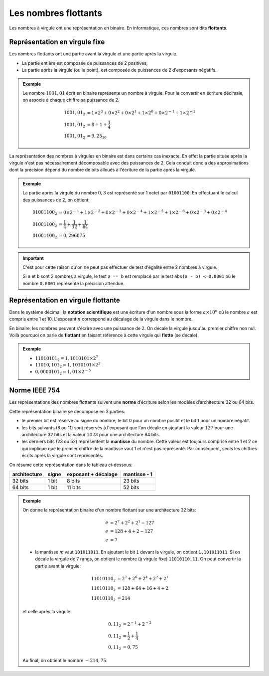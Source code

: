 Les nombres flottants
=====================

Les nombres à virgule ont une représentation en binaire. En informatique, ces nombres sont dits **flottants**.

Représentation en virgule fixe
------------------------------

Les nombres flottants ont une partie avant la virgule et une partie après la virgule.

- La partie entière est composée de puissances de 2 positives;
- La partie après la virgule (ou le point), est composée de puissances de 2 d'exposants négatifs.

.. admonition:: Exemple

   Le nombre :math:`1001,01` écrit en binaire représente un nombre à virgule. Pour le convertir en écriture décimale, on associe à chaque chiffre sa puissance de 2.
   
   .. math::
      
      1001,01_{2} &= 1\times 2^{3} + 0\times 2^{2} + 0\times 2^{1} + 1\times 2^{0} + 0\times 2^{-1} + 1\times 2^{-2}\\
      1001,01_{2} &= 8 + 1 + \dfrac{1}{4}\\
      1001,01_{2} &= 9,25_{10}
      
La représentation des nombres à virgules en binaire est dans certains cas inexacte. En effet la partie située après la virgule n'est pas nécessairement décomposable avec des puissances de 2. Cela conduit donc a des approximations dont la précision dépend du nombre de bits alloués à l'écriture de la partie après la virgule.

.. admonition:: Exemple

   La partie après la virgule du nombre :math:`0,3` est représenté sur 1 octet par ``01001100``. 
   En effectuant le calcul des puissances de 2, on obtient:

   .. math::

      01001100_{2} &=  0 \times 2^{-1} + 1 \times 2^{-2} + 0 \times 2^{-3} + 0 \times 2^{-4} + 1 \times 2^{-5} + 1 \times 2^{-6} + 0 \times 2^{-3} + 0 \times 2^{-4}\\
      01001100_{2} &=  \dfrac{1}{4} + \dfrac{1}{32} + \dfrac{1}{64}\\
      01001100_{2} &= 0,296875
      
.. important::

   C'est pour cette raison qu'on ne peut pas effectuer de test d'égalité entre 2 nombres à virgule. 

   Si ``a`` et ``b`` sont 2 nombres à virgule, le test ``a == b`` est remplacé par le test ``abs(a - b) < 0.0001`` où le nombre ``0.0001`` représente la précision attendue.

Représentation en virgule flottante
-----------------------------------

Dans le système décimal, la **notation scientifique** est une écriture d'un nombre sous la forme :math:`a \times 10^{n}` où le nombre :math:`a` est compris entre 1 et 10.
L'exposant :math:`n` correspond au décalage de la virgule dans le nombre.

En binaire, les nombres peuvent s'écrire avec une puissance de :math:`2`. On décale la virgule jusqu'au premier chiffre non nul. Voilà pourquoi on parle de **flottant** en faisant référence à cette virgule qui **flotte** (se décale).

.. admonition:: Exemple

	-  :math:`11010101_{2}=1,1010101 \times 2^{7}`
	-  :math:`11010,101_{2}=1,1010101 \times 2^{3}`
	-  :math:`0,0000101_{2}=1,01 \times 2^{-5}`

Norme IEEE 754
--------------

Les représentations des nombres flottants suivent une **norme** d’écriture selon les modèles d’architecture 32 ou 64 bits.

Cette représentation binaire se décompose en 3 parties:

-	le premier bit est réservé au signe du nombre; le bit 0 pour un nombre positif et le bit 1 pour un nombre négatif.
-	les bits suivants (8 ou 11) sont réservés à l'exposant que l'on décale en ajoutant la valeur :math:`127` pour une architecture 32 bits et la valeur :math:`1023` pour une architecture 64 bits.
-	les derniers bits (23 ou 52) représentent la **mantisse** du nombre. Cette valeur est toujours comprise entre 1 et 2 ce qui implique que le premier chiffre de la mantisse vaut 1 et n'est pas représenté. Par conséquent, seuls les chiffres écrits après la virgule sont représentés.

On résume cette représentation dans le tableau ci-dessous:

.. table::
   :class: border-style-solid border-width-1
   
   +------------+-----+-------------------+------------+
   |architecture|signe|exposant + décalage|mantisse - 1|
   +============+=====+===================+============+
   |32 bits     |1 bit|8 bits             |23 bits     |
   +------------+-----+-------------------+------------+
   |64 bits     |1 bit|11 bits            |52 bits     |
   +------------+-----+-------------------+------------+

.. admonition:: Exemple

   On donne la représentation binaire d'un nombre flottant sur une architecture 32 bits:

   .. figure:: ../img/flottant_2.svg
      :align: center
      :width: 480
	
	-	le bit de signe vaut 1, donc le nombre est négatif.
	-	l'exposant *e* est décalé de 127:

   .. math::

      e &= 2^{7}+2^{2}+2^{1} - 127\\
      e &= 128+4+2 - 127\\
      e &= 7
	
   -	la mantisse *m* vaut ``101011011``. En ajoutant le bit ``1`` devant la virgule, on obtient ``1,101011011``. Si on décale la virgule de 7 rangs, on obtient le nombre (à virgule fixe) ``11010110,11``. On peut convertir la partie avant la virgule:
	
   .. math::
      
      11010110_{2} &= 2^{7} + 2^{6} + 2^{4} + 2^{2} + 2^{1}\\
      11010110_{2} &= 128 + 64 + 16 + 4 + 2\\
      11010110_{2} &= 214
			
   et celle après la virgule:

   .. math::

      0,11_{2} &= 2^{-1} + 2^{-2}\\
      0,11_{2} &= \dfrac{1}{2} + \dfrac{1}{4}\\
      0,11_{2} &= 0,75
	
   Au final, on obtient le nombre :math:`-214,75`.


